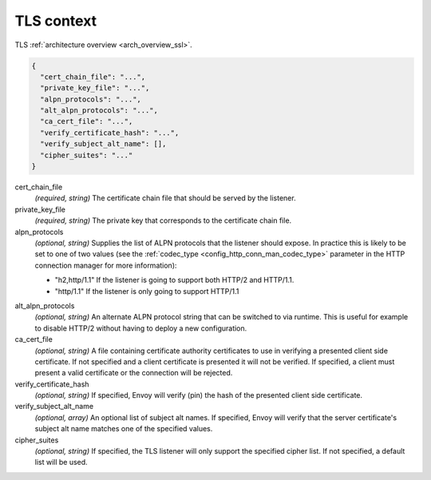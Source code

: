 .. _config_listener_ssl_context:

TLS context
===========

TLS :ref:`architecture overview <arch_overview_ssl>`.

.. code-block:: json

  {
    "cert_chain_file": "...",
    "private_key_file": "...",
    "alpn_protocols": "...",
    "alt_alpn_protocols": "...",
    "ca_cert_file": "...",
    "verify_certificate_hash": "...",
    "verify_subject_alt_name": [],
    "cipher_suites": "..."
  }

cert_chain_file
  *(required, string)* The certificate chain file that should be served by the listener.

private_key_file
  *(required, string)* The private key that corresponds to the certificate chain file.

alpn_protocols
  *(optional, string)* Supplies the list of ALPN protocols that the listener should expose. In
  practice this is likely to be set to one of two values (see the
  :ref:`codec_type <config_http_conn_man_codec_type>` parameter in the HTTP connection
  manager for more information):

  * "h2,http/1.1" If the listener is going to support both HTTP/2 and HTTP/1.1.
  * "http/1.1" If the listener is only going to support HTTP/1.1

.. _config_listener_ssl_context_alt_alpn:

alt_alpn_protocols
  *(optional, string)* An alternate ALPN protocol string that can be switched to via runtime. This
  is useful for example to disable HTTP/2 without having to deploy a new configuration.

ca_cert_file
  *(optional, string)* A file containing certificate authority certificates to use in verifying
  a presented client side certificate. If not specified and a client certificate is presented it
  will not be verified. If specified, a client must present a valid certificate or the
  connection will be rejected.

verify_certificate_hash
  *(optional, string)* If specified, Envoy will verify (pin) the hash of the presented client
  side certificate.

verify_subject_alt_name
  *(optional, array)* An optional list of subject alt names. If specified, Envoy will verify
  that the server certificate's subject alt name matches one of the specified values.

cipher_suites
  *(optional, string)* If specified, the TLS listener will only support the specified cipher list.
  If not specified, a default list will be used.

